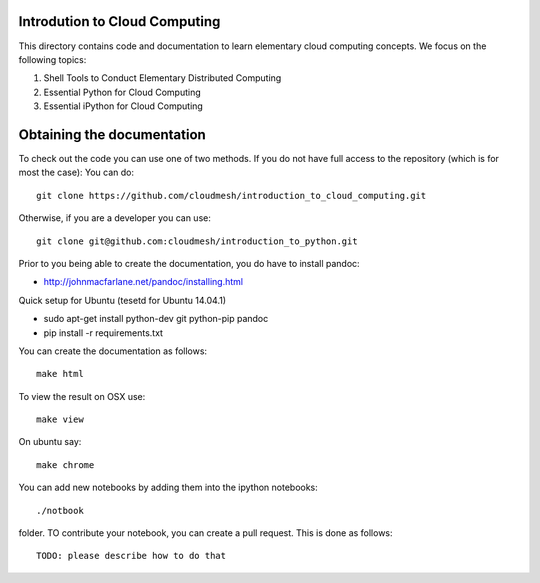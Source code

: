 Introdution to Cloud Computing
================================

This directory contains code and documentation to learn elementary cloud computing concepts. 
We focus on the following topics:

1. Shell Tools to Conduct Elementary Distributed Computing
2. Essential Python for Cloud Computing
3. Essential iPython for Cloud Computing

Obtaining the documentation
==============================

To check out the code you can use one of two methods. 
If you do not have full access to the repository (which is for most the case):
You can do::

  git clone https://github.com/cloudmesh/introduction_to_cloud_computing.git

Otherwise, if you are a developer you can use::

  git clone git@github.com:cloudmesh/introduction_to_python.git

Prior to you being able to create the documentation, you do have to
install pandoc:

* http://johnmacfarlane.net/pandoc/installing.html

Quick setup for Ubuntu (tesetd for Ubuntu 14.04.1)

* sudo apt-get install python-dev git python-pip pandoc
* pip install -r requirements.txt

You can create the documentation as follows::

  make html

To view the result on OSX use::

  make view

On ubuntu say::

  make chrome
  

You can add new notebooks by adding them into the ipython notebooks::

  ./notbook 

folder. TO contribute your notebook, you can create a pull request. This is done as follows::

   TODO: please describe how to do that
 

